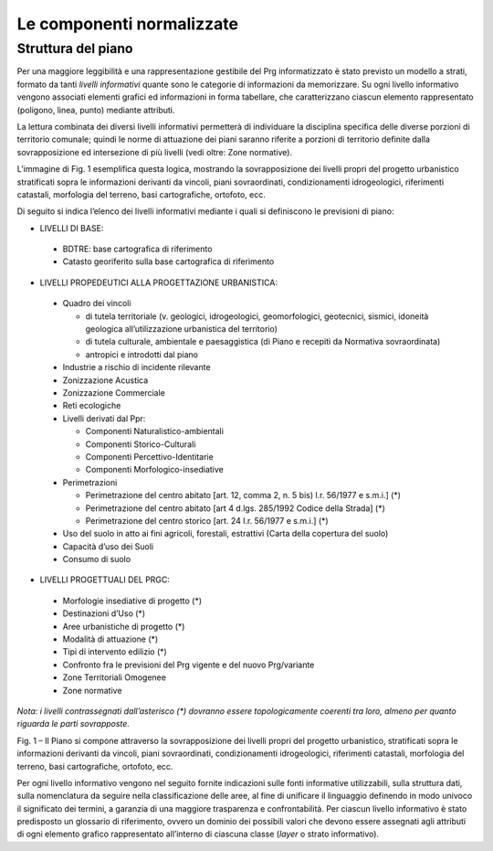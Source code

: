 
Le componenti normalizzate
==================================

Struttura del piano
--------------------

Per una maggiore leggibilità e una rappresentazione gestibile del Prg
informatizzato è stato previsto un modello a strati, formato da tanti
*livelli informativi* quante sono le categorie di informazioni da
memorizzare. Su ogni livello informativo vengono associati elementi
grafici ed informazioni in forma tabellare, che caratterizzano ciascun
elemento rappresentato (poligono, linea, punto) mediante attributi.

La lettura combinata dei diversi livelli informativi permetterà di
individuare la disciplina specifica delle diverse porzioni di territorio
comunale; quindi le norme di attuazione dei piani saranno riferite a
porzioni di territorio definite dalla sovrapposizione ed intersezione di
più livelli (vedi oltre: Zone normative).

L’immagine di Fig. 1 esemplifica questa logica, mostrando la
sovrapposizione dei livelli propri del progetto urbanistico stratificati
sopra le informazioni derivanti da vincoli, piani sovraordinati,
condizionamenti idrogeologici, riferimenti catastali, morfologia del
terreno, basi cartografiche, ortofoto, ecc.

Di seguito si indica l’elenco dei livelli informativi mediante i quali
si definiscono le previsioni di piano:

- LIVELLI DI BASE:
 - BDTRE: base cartografica di riferimento
 - Catasto georiferito sulla base cartografica di riferimento

- LIVELLI PROPEDEUTICI ALLA PROGETTAZIONE URBANISTICA:

 - Quadro dei vincoli

   - di tutela territoriale (v. geologici, idrogeologici, geomorfologici, geotecnici, sismici, idoneità geologica all’utilizzazione urbanistica del territorio)
   - di tutela culturale, ambientale e paesaggistica (di Piano e recepiti da Normativa sovraordinata)
   - antropici e introdotti dal piano

 - Industrie a rischio di incidente rilevante
 - Zonizzazione Acustica
 - Zonizzazione Commerciale
 - Reti ecologiche
 - Livelli derivati dal Ppr:

   - Componenti Naturalistico-ambientali
   - Componenti Storico-Culturali
   - Componenti Percettivo-Identitarie
   - Componenti Morfologico-insediative

 - Perimetrazioni

   - Perimetrazione del centro abitato [art. 12, comma 2, n. 5 bis) l.r. 56/1977 e s.m.i.] (\*)
   - Perimetrazione del centro abitato [art 4 d.lgs. 285/1992 Codice della Strada] (\*)
   - Perimetrazione del centro storico [art. 24 l.r. 56/1977 e s.m.i.] (\*)

 - Uso del suolo in atto ai fini agricoli, forestali, estrattivi (Carta della copertura del suolo)
 - Capacità d’uso dei Suoli
 - Consumo di suolo

- LIVELLI PROGETTUALI DEL PRGC:

 - Morfologie insediative di progetto (\*)
 - Destinazioni d’Uso (\*)
 - Aree urbanistiche di progetto (\*)
 - Modalità di attuazione (\*)
 - Tipi di intervento edilizio (\*)
 - Confronto fra le previsioni del Prg vigente e del nuovo Prg/variante
 - Zone Territoriali Omogenee
 - Zone normative

*Nota: i livelli contrassegnati dall’asterisco (\*) dovranno essere
topologicamente coerenti tra loro, almeno per quanto riguarda le parti
sovrapposte.*

|image1|

Fig. 1 – Il Piano si compone attraverso la sovrapposizione dei livelli
propri del progetto urbanistico, stratificati sopra le informazioni
derivanti da vincoli, piani sovraordinati, condizionamenti
idrogeologici, riferimenti catastali, morfologia del terreno, basi
cartografiche, ortofoto, ecc.

Per ogni livello informativo vengono nel seguito fornite indicazioni
sulle fonti informative utilizzabili, sulla struttura dati, sulla
nomenclatura da seguire nella classificazione delle aree, al fine di
unificare il linguaggio definendo in modo univoco il significato dei
termini, a garanzia di una maggiore trasparenza e confrontabilità. Per
ciascun livello informativo è stato predisposto un glossario di
riferimento, ovvero un dominio dei possibili valori che devono essere
assegnati agli attributi di ogni elemento grafico rappresentato
all’interno di ciascuna classe (*layer* o strato informativo).

.. raw:: html
           :file: disqus.html

.. |image1| image:: media/componenti1.jpg
           :scale: 50%
